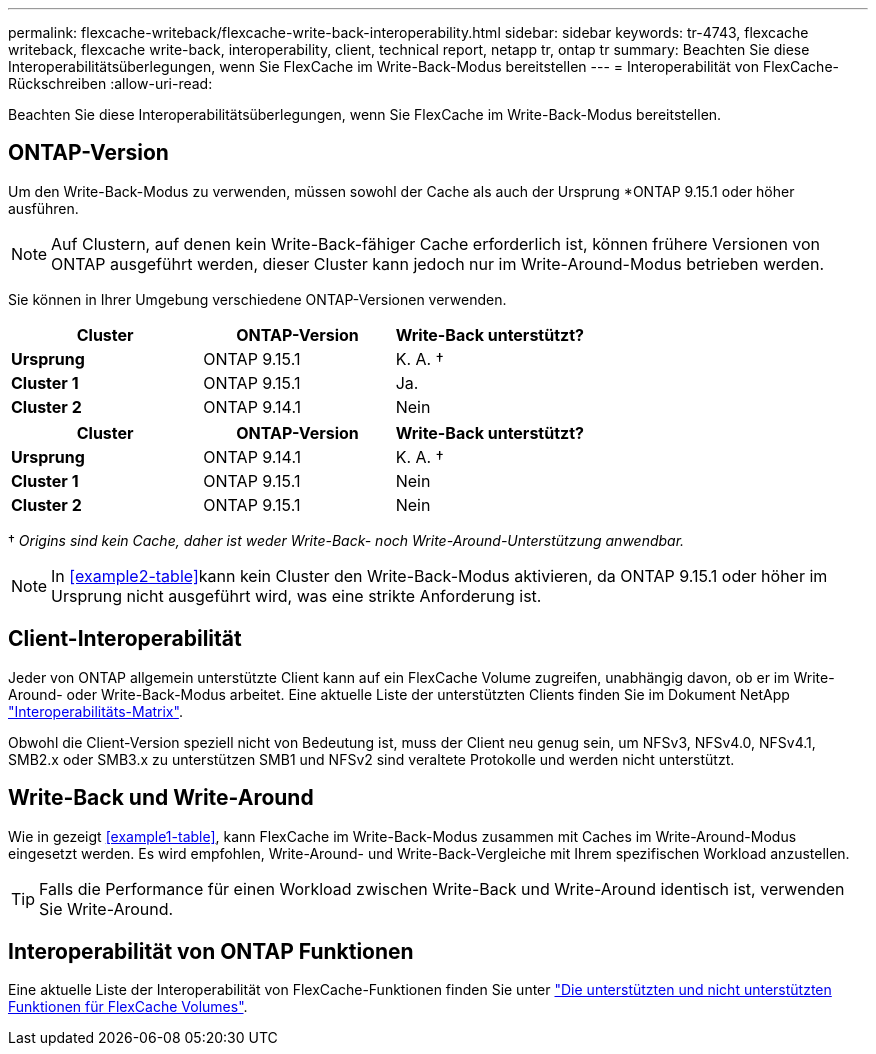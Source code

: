---
permalink: flexcache-writeback/flexcache-write-back-interoperability.html 
sidebar: sidebar 
keywords: tr-4743, flexcache writeback, flexcache write-back, interoperability, client, technical report, netapp tr, ontap tr 
summary: Beachten Sie diese Interoperabilitätsüberlegungen, wenn Sie FlexCache im Write-Back-Modus bereitstellen 
---
= Interoperabilität von FlexCache-Rückschreiben
:allow-uri-read: 


[role="lead"]
Beachten Sie diese Interoperabilitätsüberlegungen, wenn Sie FlexCache im Write-Back-Modus bereitstellen.



== ONTAP-Version

Um den Write-Back-Modus zu verwenden, müssen sowohl der Cache als auch der Ursprung *ONTAP 9.15.1 oder höher ausführen.


NOTE: Auf Clustern, auf denen kein Write-Back-fähiger Cache erforderlich ist, können frühere Versionen von ONTAP ausgeführt werden, dieser Cluster kann jedoch nur im Write-Around-Modus betrieben werden.

Sie können in Ihrer Umgebung verschiedene ONTAP-Versionen verwenden.

[cols="1*,1*,1*"]
|===
| Cluster | ONTAP-Version | Write-Back unterstützt? 


| *Ursprung* | ONTAP 9.15.1 | K. A. † 


| *Cluster 1* | ONTAP 9.15.1 | Ja. 


| *Cluster 2* | ONTAP 9.14.1 | Nein 
|===
[cols="1*,1*,1*"]
|===
| Cluster | ONTAP-Version | Write-Back unterstützt? 


| *Ursprung* | ONTAP 9.14.1 | K. A. † 


| *Cluster 1* | ONTAP 9.15.1 | Nein 


| *Cluster 2* | ONTAP 9.15.1 | Nein 
|===
† _Origins sind kein Cache, daher ist weder Write-Back- noch Write-Around-Unterstützung anwendbar._


NOTE: In <<example2-table>>kann kein Cluster den Write-Back-Modus aktivieren, da ONTAP 9.15.1 oder höher im Ursprung nicht ausgeführt wird, was eine strikte Anforderung ist.



== Client-Interoperabilität

Jeder von ONTAP allgemein unterstützte Client kann auf ein FlexCache Volume zugreifen, unabhängig davon, ob er im Write-Around- oder Write-Back-Modus arbeitet. Eine aktuelle Liste der unterstützten Clients finden Sie im Dokument NetApp https://imt.netapp.com/matrix/#welcome["Interoperabilitäts-Matrix"^].

Obwohl die Client-Version speziell nicht von Bedeutung ist, muss der Client neu genug sein, um NFSv3, NFSv4.0, NFSv4.1, SMB2.x oder SMB3.x zu unterstützen SMB1 und NFSv2 sind veraltete Protokolle und werden nicht unterstützt.



== Write-Back und Write-Around

Wie in gezeigt <<example1-table>>, kann FlexCache im Write-Back-Modus zusammen mit Caches im Write-Around-Modus eingesetzt werden. Es wird empfohlen, Write-Around- und Write-Back-Vergleiche mit Ihrem spezifischen Workload anzustellen.


TIP: Falls die Performance für einen Workload zwischen Write-Back und Write-Around identisch ist, verwenden Sie Write-Around.



== Interoperabilität von ONTAP Funktionen

Eine aktuelle Liste der Interoperabilität von FlexCache-Funktionen finden Sie unter link:../flexcache/supported-unsupported-features-concept.html["Die unterstützten und nicht unterstützten Funktionen für FlexCache Volumes"].
